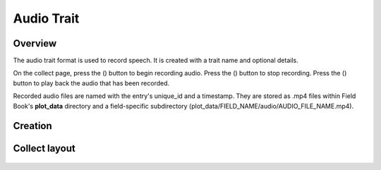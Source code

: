 Audio Trait |audio|
===================
Overview
--------

The audio trait format is used to record speech. It is created with a trait name and optional details.

On the collect page, press the (|audio|) button to begin recording audio. Press the (|stop|) button to stop recording. Press the (|play|) button to play back the audio that has been recorded.

Recorded audio files are named with the entry's unique_id and a timestamp. They are stored as .mp4 files within Field Book's **plot_data** directory and a field-specific subdirectory (plot_data/FIELD_NAME/audio/AUDIO_FILE_NAME.mp4).

Creation
--------

.. figure:: /_static/images/traits/formats/create_audio.png
   :width: 40%
   :align: center
   :alt: Audio trait creation fields

Collect layout
--------------

.. figure:: /_static/images/traits/formats/collect_audio_framed.png
   :width: 40%
   :align: center
   :alt: Audio trait collection

.. |audio| image:: /_static/icons/formats/microphone.png
  :width: 20

.. |stop| image:: /_static/icons/formats/stop.png
  :width: 20

.. |play| image:: /_static/icons/formats/play.png
  :width: 20